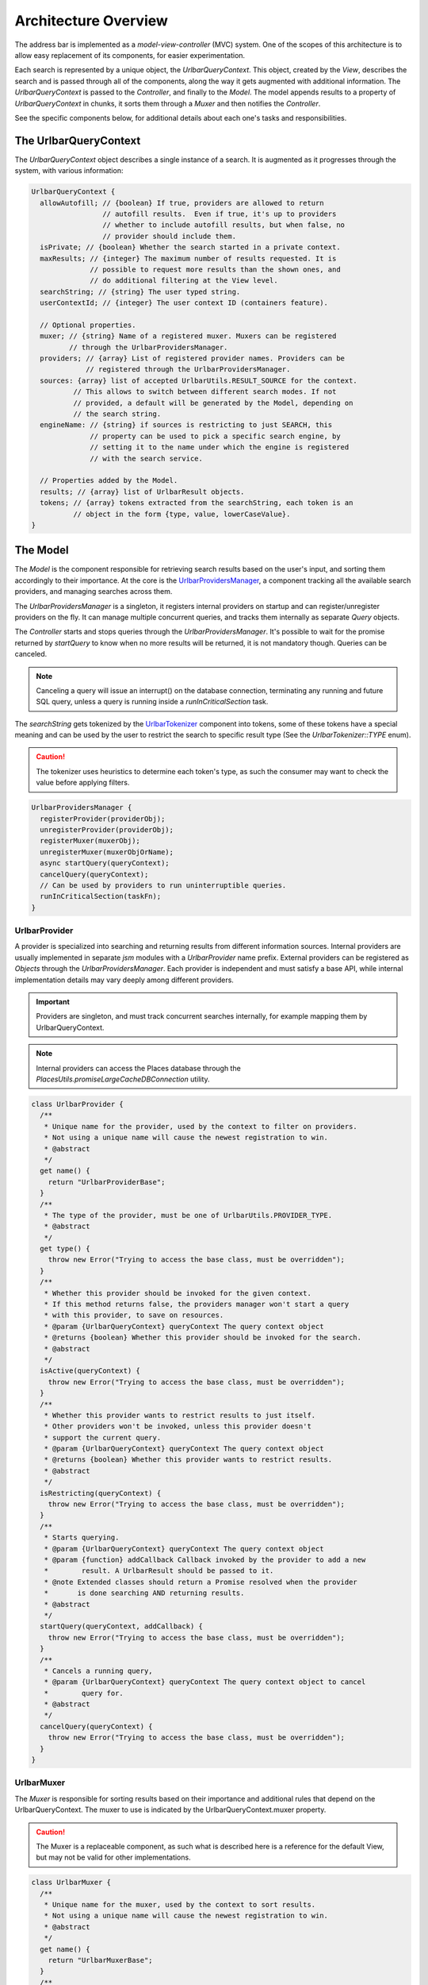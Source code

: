 Architecture Overview
=====================

The address bar is implemented as a *model-view-controller* (MVC) system. One of
the scopes of this architecture is to allow easy replacement of its components,
for easier experimentation.

Each search is represented by a unique object, the *UrlbarQueryContext*. This
object, created by the *View*, describes the search and is passed through all of
the components, along the way it gets augmented with additional information.
The *UrlbarQueryContext* is passed to the *Controller*, and finally to the
*Model*.  The model appends results to a property of *UrlbarQueryContext* in
chunks, it sorts them through a *Muxer* and then notifies the *Controller*.

See the specific components below, for additional details about each one's tasks
and responsibilities.


The UrlbarQueryContext
----------------------

The *UrlbarQueryContext* object describes a single instance of a search.
It is augmented as it progresses through the system, with various information:

.. highlight:: JavaScript
.. code::

  UrlbarQueryContext {
    allowAutofill; // {boolean} If true, providers are allowed to return
                   // autofill results.  Even if true, it's up to providers
                   // whether to include autofill results, but when false, no
                   // provider should include them.
    isPrivate; // {boolean} Whether the search started in a private context.
    maxResults; // {integer} The maximum number of results requested. It is
                // possible to request more results than the shown ones, and
                // do additional filtering at the View level.
    searchString; // {string} The user typed string.
    userContextId; // {integer} The user context ID (containers feature).

    // Optional properties.
    muxer; // {string} Name of a registered muxer. Muxers can be registered
           // through the UrlbarProvidersManager.
    providers; // {array} List of registered provider names. Providers can be
               // registered through the UrlbarProvidersManager.
    sources: {array} list of accepted UrlbarUtils.RESULT_SOURCE for the context.
            // This allows to switch between different search modes. If not
            // provided, a default will be generated by the Model, depending on
            // the search string.
    engineName: // {string} if sources is restricting to just SEARCH, this
                // property can be used to pick a specific search engine, by
                // setting it to the name under which the engine is registered
                // with the search service.

    // Properties added by the Model.
    results; // {array} list of UrlbarResult objects.
    tokens; // {array} tokens extracted from the searchString, each token is an
            // object in the form {type, value, lowerCaseValue}.
  }


The Model
---------

The *Model* is the component responsible for retrieving search results based on
the user's input, and sorting them accordingly to their importance.
At the core is the `UrlbarProvidersManager <https://dxr.mozilla.org/mozilla-central/source/browser/components/urlbar/UrlbarProvidersManager.jsm>`_,
a component tracking all the available search providers, and managing searches
across them.

The *UrlbarProvidersManager* is a singleton, it registers internal providers on
startup and can register/unregister providers on the fly.
It can manage multiple concurrent queries, and tracks them internally as
separate *Query* objects.

The *Controller* starts and stops queries through the *UrlbarProvidersManager*.
It's possible to wait for the promise returned by *startQuery* to know when no
more results will be returned, it is not mandatory though.
Queries can be canceled.

.. note::

  Canceling a query will issue an interrupt() on the database connection,
  terminating any running and future SQL query, unless a query is running inside
  a *runInCriticalSection* task.

The *searchString* gets tokenized by the `UrlbarTokenizer <https://dxr.mozilla.org/mozilla-central/source/browser/components/urlbar/UrlbarTokenizer.jsm>`_
component into tokens, some of these tokens have a special meaning and can be
used by the user to restrict the search to specific result type (See the
*UrlbarTokenizer::TYPE* enum).

.. caution::

  The tokenizer uses heuristics to determine each token's type, as such the
  consumer may want to check the value before applying filters.

.. highlight:: JavaScript
.. code::

  UrlbarProvidersManager {
    registerProvider(providerObj);
    unregisterProvider(providerObj);
    registerMuxer(muxerObj);
    unregisterMuxer(muxerObjOrName);
    async startQuery(queryContext);
    cancelQuery(queryContext);
    // Can be used by providers to run uninterruptible queries.
    runInCriticalSection(taskFn);
  }

UrlbarProvider
~~~~~~~~~~~~~~

A provider is specialized into searching and returning results from different
information sources. Internal providers are usually implemented in separate
*jsm* modules with a *UrlbarProvider* name prefix. External providers can be
registered as *Objects* through the *UrlbarProvidersManager*.
Each provider is independent and must satisfy a base API, while internal
implementation details may vary deeply among different providers.

.. important::

  Providers are singleton, and must track concurrent searches internally, for
  example mapping them by UrlbarQueryContext.

.. note::

  Internal providers can access the Places database through the
  *PlacesUtils.promiseLargeCacheDBConnection* utility.

.. highlight:: JavaScript
.. code::

  class UrlbarProvider {
    /**
     * Unique name for the provider, used by the context to filter on providers.
     * Not using a unique name will cause the newest registration to win.
     * @abstract
     */
    get name() {
      return "UrlbarProviderBase";
    }
    /**
     * The type of the provider, must be one of UrlbarUtils.PROVIDER_TYPE.
     * @abstract
     */
    get type() {
      throw new Error("Trying to access the base class, must be overridden");
    }
    /**
     * Whether this provider should be invoked for the given context.
     * If this method returns false, the providers manager won't start a query
     * with this provider, to save on resources.
     * @param {UrlbarQueryContext} queryContext The query context object
     * @returns {boolean} Whether this provider should be invoked for the search.
     * @abstract
     */
    isActive(queryContext) {
      throw new Error("Trying to access the base class, must be overridden");
    }
    /**
     * Whether this provider wants to restrict results to just itself.
     * Other providers won't be invoked, unless this provider doesn't
     * support the current query.
     * @param {UrlbarQueryContext} queryContext The query context object
     * @returns {boolean} Whether this provider wants to restrict results.
     * @abstract
     */
    isRestricting(queryContext) {
      throw new Error("Trying to access the base class, must be overridden");
    }
    /**
     * Starts querying.
     * @param {UrlbarQueryContext} queryContext The query context object
     * @param {function} addCallback Callback invoked by the provider to add a new
     *        result. A UrlbarResult should be passed to it.
     * @note Extended classes should return a Promise resolved when the provider
     *       is done searching AND returning results.
     * @abstract
     */
    startQuery(queryContext, addCallback) {
      throw new Error("Trying to access the base class, must be overridden");
    }
    /**
     * Cancels a running query,
     * @param {UrlbarQueryContext} queryContext The query context object to cancel
     *        query for.
     * @abstract
     */
    cancelQuery(queryContext) {
      throw new Error("Trying to access the base class, must be overridden");
    }
  }

UrlbarMuxer
~~~~~~~~~~~

The *Muxer* is responsible for sorting results based on their importance and
additional rules that depend on the UrlbarQueryContext. The muxer to use is
indicated by the UrlbarQueryContext.muxer property.

.. caution::

  The Muxer is a replaceable component, as such what is described here is a
  reference for the default View, but may not be valid for other implementations.

.. highlight:: JavaScript
.. code::

  class UrlbarMuxer {
    /**
     * Unique name for the muxer, used by the context to sort results.
     * Not using a unique name will cause the newest registration to win.
     * @abstract
     */
    get name() {
      return "UrlbarMuxerBase";
    }
    /**
     * Sorts UrlbarQueryContext results in-place.
     * @param {UrlbarQueryContext} queryContext the context to sort results for.
     * @abstract
     */
    sort(queryContext) {
      throw new Error("Trying to access the base class, must be overridden");
    }
  }


The Controller
--------------

`UrlbarController <https://dxr.mozilla.org/mozilla-central/source/browser/components/urlbar/UrlbarController.jsm>`_
is the component responsible for reacting to user's input, by communicating
proper course of action to the Model (e.g. starting/stopping a query) and the
View (e.g. showing/hiding a panel). It is also responsible for reporting Telemetry.

.. note::

  Each *View* has a different *Controller* instance.

.. highlight:: JavaScript
.. code::

  UrlbarController {
    async startQuery(queryContext);
    cancelQuery(queryContext);
    // Invoked by the ProvidersManager when results are available.
    receiveResults(queryContext);
    // Used by the View to listen for results.
    addQueryListener(listener);
    removeQueryListener(listener);
  }


The View
--------

The View is the component responsible for presenting search results to the
user and handling their input.

.. caution

  The View is a replaceable component, as such what is described here is a
  reference for the default View, but may not be valid for other implementations.

`UrlbarInput.jsm <https://dxr.mozilla.org/mozilla-central/source/browser/components/urlbar/UrlbarInput.jsm>`_
~~~~~~~~~~~~~~~~~~~~~~~~~~~~~~~~~~~~~~~~~~~~~~~~~~~~~~~~~~~~~~~~~~~~~~~~~~~~~~~~~~~~~~~~~~~~~~~~~~~~~~~~~~~~~

Implements an input box *View*, owns an *UrlbarView*.

.. highlight:: JavaScript
.. code::

  UrlbarInput {
    constructor(options = { textbox, panel });
    // Uses UrlbarValueFormatter to highlight the base host, search aliases
    // and to keep the host visible on overflow.
    formatValue(val);
    openResults();
    // Converts an internal URI (e.g. a URI with a username or password) into
    // one which we can expose to the user.
    makeURIReadable(uri);
    // Handles an event which would cause a url or text to be opened.
    handleCommand();
    // Called by the view when a result is selected.
    resultsSelected();
    // The underlying textbox
    textbox;
    // The results panel.
    panel;
    // The containing window.
    window;
    // The containing document.
    document;
    // An UrlbarController instance.
    controller;
    // An UrlbarView instance.
    view;
    // Whether the current value was typed by the user.
    valueIsTyped;
    // Whether the context is in Private Browsing mode.
    isPrivate;
    // Whether the input box is focused.
    focused;
    // The go button element.
    goButton;
    // The current value, can also be set.
    value;
  }

`UrlbarView.jsm <https://dxr.mozilla.org/mozilla-central/source/browser/components/urlbar/UrlbarView.jsm>`_
~~~~~~~~~~~~~~~~~~~~~~~~~~~~~~~~~~~~~~~~~~~~~~~~~~~~~~~~~~~~~~~~~~~~~~~~~~~~~~~~~~~~~~~~~~~~~~~~~~~~~~~~~~~

Represents the base *View* implementation, communicates with the *Controller*.

.. highlight:: JavaScript
.. code::

  UrlbarView {
    // Manage View visibility.
    open();
    close();
    // Invoked when the query starts.
    onQueryStarted(queryContext);
    // Invoked when new results are available.
    onQueryResults(queryContext);
    // Invoked when the query has been canceled.
    onQueryCancelled(queryContext);
    // Invoked when the query is done. This is invoked in any case, even if the
    // query was canceled earlier.
    onQueryFinished(queryContext);
    // Invoked when the view opens.
    onViewOpen();
    // Invoked when the view closes.
    onViewClose();
  }


UrlbarResult
------------

An `UrlbarResult <https://dxr.mozilla.org/mozilla-central/source/browser/components/urlbar/UrlbarResult.jsm>`_
instance represents a single search result with a result type, that
identifies specific kind of results.
Each kind has its own properties, that the *View* may support, and a few common
properties, supported by all of the results.

.. note::

  Result types are also enumerated by *UrlbarUtils.RESULT_TYPE*.

.. highlight:: JavaScript
.. code::

  UrlbarResult {
    constructor(resultType, payload);

    type: {integer} One of UrlbarUtils.RESULT_TYPE.
    source: {integer} One of UrlbarUtils.RESULT_SOURCE.
    title: {string} A title that may be used as a label for this result.
    icon: {string} Url of an icon for this result.
    payload: {object} Object containing properties for the specific RESULT_TYPE.
    autofill: {object} An object describing the text that should be
              autofilled in the input when the result is selected, if any.
    autofill.value: {string} The autofill value.
    autofill.selectionStart: {integer} The first index in the autofill
                             selection.
    autofill.selectionEnd: {integer} The last index in the autofill selection.
    suggestedIndex: {integer} Suggest a preferred position for this result
                    within the result set.
  }

The following RESULT_TYPEs are supported:

.. highlight:: JavaScript
.. code::

    // Payload: { icon, url, userContextId }
    TAB_SWITCH: 1,
    // Payload: { icon, suggestion, keyword, query, keywordOffer, inPrivateWindow, isPrivateEngine }
    SEARCH: 2,
    // Payload: { icon, url, title, tags }
    URL: 3,
    // Payload: { icon, url, keyword, postData }
    KEYWORD: 4,
    // Payload: { icon, keyword, title, content }
    OMNIBOX: 5,
    // Payload: { icon, url, device, title }
    REMOTE_TAB: 6,
